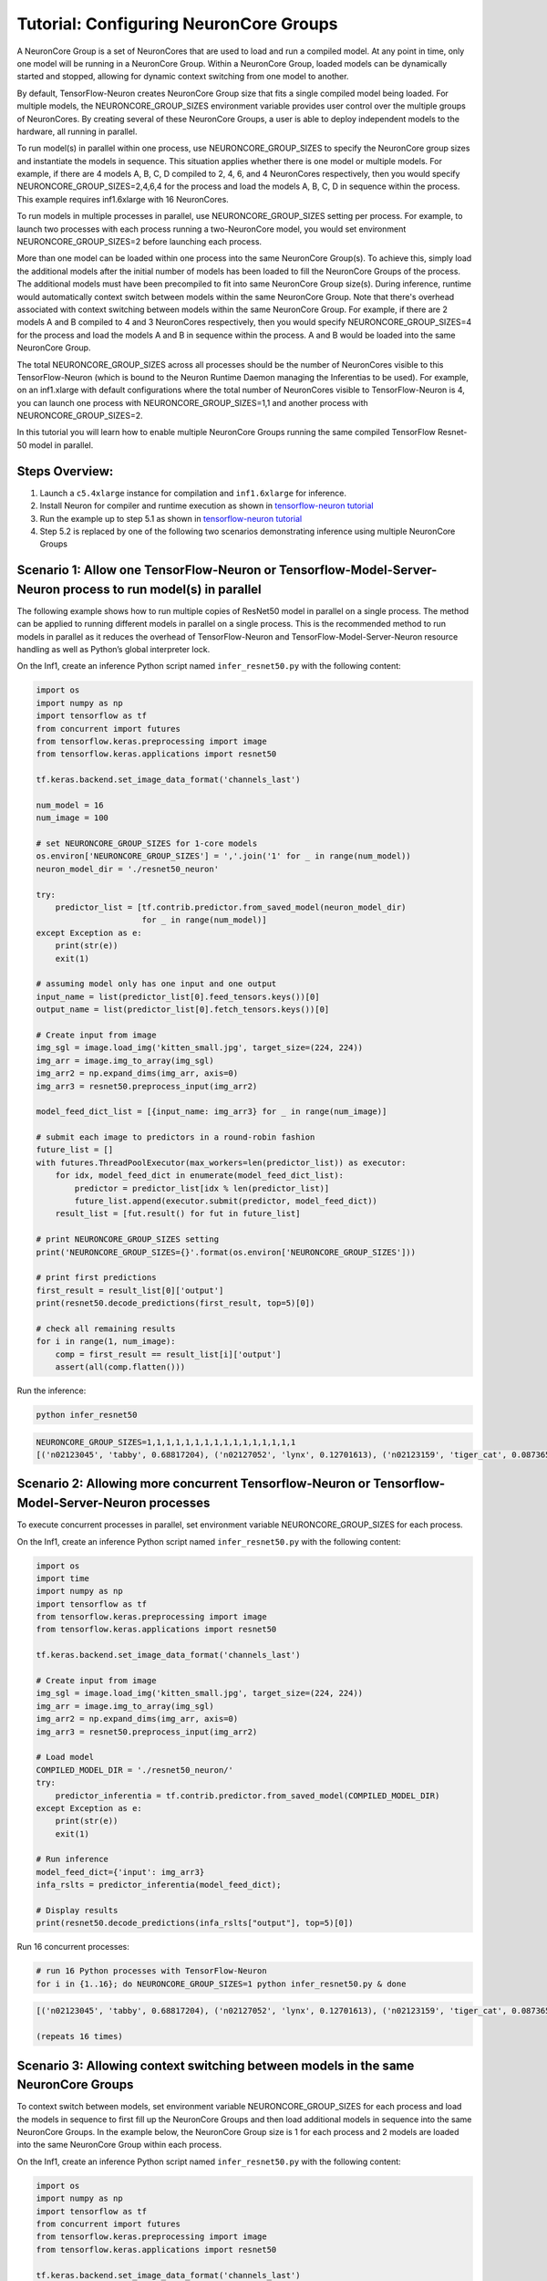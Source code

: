 .. _tensorflow-neurocore-group:

Tutorial: Configuring NeuronCore Groups
=======================================

A NeuronCore Group is a set of NeuronCores that are used to load and run
a compiled model. At any point in time, only one model will be running
in a NeuronCore Group. Within a NeuronCore Group, loaded models can be
dynamically started and stopped, allowing for dynamic context switching
from one model to another.

By default, TensorFlow-Neuron creates NeuronCore Group size that fits a
single compiled model being loaded. For multiple models, the
NEURONCORE_GROUP_SIZES environment variable provides user control over
the multiple groups of NeuronCores. By creating several of these
NeuronCore Groups, a user is able to deploy independent models to the
hardware, all running in parallel.

To run model(s) in parallel within one process, use
NEURONCORE_GROUP_SIZES to specify the NeuronCore group sizes and
instantiate the models in sequence. This situation applies whether there
is one model or multiple models. For example, if there are 4 models A,
B, C, D compiled to 2, 4, 6, and 4 NeuronCores respectively, then you
would specify NEURONCORE_GROUP_SIZES=2,4,6,4 for the process and load
the models A, B, C, D in sequence within the process. This example
requires inf1.6xlarge with 16 NeuronCores.

To run models in multiple processes in parallel, use
NEURONCORE_GROUP_SIZES setting per process. For example, to launch two
processes with each process running a two-NeuronCore model, you would
set environment NEURONCORE_GROUP_SIZES=2 before launching each process.

More than one model can be loaded within one process into the same
NeuronCore Group(s). To achieve this, simply load the additional models
after the initial number of models has been loaded to fill the
NeuronCore Groups of the process. The additional models must have been
precompiled to fit into same NeuronCore Group size(s). During inference,
runtime would automatically context switch between models within the
same NeuronCore Group. Note that there's overhead associated with
context switching between models within the same NeuronCore Group. For
example, if there are 2 models A and B compiled to 4 and 3 NeuronCores
respectively, then you would specify NEURONCORE_GROUP_SIZES=4 for the
process and load the models A and B in sequence within the process. A
and B would be loaded into the same NeuronCore Group.

The total NEURONCORE_GROUP_SIZES across all processes should be the
number of NeuronCores visible to this TensorFlow-Neuron (which is bound
to the Neuron Runtime Daemon managing the Inferentias to be used). For
example, on an inf1.xlarge with default configurations where the total
number of NeuronCores visible to TensorFlow-Neuron is 4, you can launch
one process with NEURONCORE_GROUP_SIZES=1,1 and another process with
NEURONCORE_GROUP_SIZES=2.

In this tutorial you will learn how to enable multiple NeuronCore Groups
running the same compiled TensorFlow Resnet-50 model in parallel.

Steps Overview:
---------------

1. Launch a ``c5.4xlarge`` instance for compilation and ``inf1.6xlarge``
   for inference.
2. Install Neuron for compiler and runtime execution as shown in
   `tensorflow-neuron tutorial <./tutorial-compile-infer.md>`__
3. Run the example up to step 5.1 as shown in `tensorflow-neuron
   tutorial <./tutorial-compile-infer.md>`__
4. Step 5.2 is replaced by one of the following two scenarios
   demonstrating inference using multiple NeuronCore Groups

Scenario 1: Allow one TensorFlow-Neuron or Tensorflow-Model-Server-Neuron process to run model(s) in parallel
-------------------------------------------------------------------------------------------------------------

The following example shows how to run multiple copies of ResNet50 model
in parallel on a single process. The method can be applied to running
different models in parallel on a single process. This is the
recommended method to run models in parallel as it reduces the overhead
of TensorFlow-Neuron and TensorFlow-Model-Server-Neuron resource
handling as well as Python’s global interpreter lock.

On the Inf1, create an inference Python script named
``infer_resnet50.py`` with the following content:

.. code:: python

   import os
   import numpy as np
   import tensorflow as tf
   from concurrent import futures
   from tensorflow.keras.preprocessing import image
   from tensorflow.keras.applications import resnet50

   tf.keras.backend.set_image_data_format('channels_last')

   num_model = 16
   num_image = 100

   # set NEURONCORE_GROUP_SIZES for 1-core models
   os.environ['NEURONCORE_GROUP_SIZES'] = ','.join('1' for _ in range(num_model))
   neuron_model_dir = './resnet50_neuron'

   try:
       predictor_list = [tf.contrib.predictor.from_saved_model(neuron_model_dir)
                         for _ in range(num_model)]
   except Exception as e:
       print(str(e))
       exit(1)

   # assuming model only has one input and one output
   input_name = list(predictor_list[0].feed_tensors.keys())[0]
   output_name = list(predictor_list[0].fetch_tensors.keys())[0]

   # Create input from image
   img_sgl = image.load_img('kitten_small.jpg', target_size=(224, 224))
   img_arr = image.img_to_array(img_sgl)
   img_arr2 = np.expand_dims(img_arr, axis=0)
   img_arr3 = resnet50.preprocess_input(img_arr2)

   model_feed_dict_list = [{input_name: img_arr3} for _ in range(num_image)]

   # submit each image to predictors in a round-robin fashion
   future_list = []
   with futures.ThreadPoolExecutor(max_workers=len(predictor_list)) as executor:
       for idx, model_feed_dict in enumerate(model_feed_dict_list):
           predictor = predictor_list[idx % len(predictor_list)]
           future_list.append(executor.submit(predictor, model_feed_dict))
       result_list = [fut.result() for fut in future_list]

   # print NEURONCORE_GROUP_SIZES setting
   print('NEURONCORE_GROUP_SIZES={}'.format(os.environ['NEURONCORE_GROUP_SIZES']))

   # print first predictions
   first_result = result_list[0]['output']
   print(resnet50.decode_predictions(first_result, top=5)[0])

   # check all remaining results
   for i in range(1, num_image):
       comp = first_result == result_list[i]['output']
       assert(all(comp.flatten()))

Run the inference:

.. code:: bash

   python infer_resnet50

.. code:: bash

   NEURONCORE_GROUP_SIZES=1,1,1,1,1,1,1,1,1,1,1,1,1,1,1,1
   [('n02123045', 'tabby', 0.68817204), ('n02127052', 'lynx', 0.12701613), ('n02123159', 'tiger_cat', 0.08736559), ('n02124075', 'Egyptian_cat', 0.063844085), ('n02128757', 'snow_leopard', 0.009240591)]

Scenario 2: Allowing more concurrent Tensorflow-Neuron or Tensorflow-Model-Server-Neuron processes
--------------------------------------------------------------------------------------------------

To execute concurrent processes in parallel, set environment variable
NEURONCORE_GROUP_SIZES for each process.

On the Inf1, create an inference Python script named
``infer_resnet50.py`` with the following content:

.. code:: python

   import os
   import time
   import numpy as np
   import tensorflow as tf
   from tensorflow.keras.preprocessing import image
   from tensorflow.keras.applications import resnet50

   tf.keras.backend.set_image_data_format('channels_last')

   # Create input from image
   img_sgl = image.load_img('kitten_small.jpg', target_size=(224, 224))
   img_arr = image.img_to_array(img_sgl)
   img_arr2 = np.expand_dims(img_arr, axis=0)
   img_arr3 = resnet50.preprocess_input(img_arr2)

   # Load model
   COMPILED_MODEL_DIR = './resnet50_neuron/'
   try:
       predictor_inferentia = tf.contrib.predictor.from_saved_model(COMPILED_MODEL_DIR)
   except Exception as e:
       print(str(e))
       exit(1)

   # Run inference
   model_feed_dict={'input': img_arr3}
   infa_rslts = predictor_inferentia(model_feed_dict);

   # Display results
   print(resnet50.decode_predictions(infa_rslts["output"], top=5)[0])

Run 16 concurrent processes:

.. code:: bash

   # run 16 Python processes with TensorFlow-Neuron
   for i in {1..16}; do NEURONCORE_GROUP_SIZES=1 python infer_resnet50.py & done

.. code:: bash

   [('n02123045', 'tabby', 0.68817204), ('n02127052', 'lynx', 0.12701613), ('n02123159', 'tiger_cat', 0.08736559), ('n02124075', 'Egyptian_cat', 0.063844085), ('n02128757', 'snow_leopard', 0.009240591)]

   (repeats 16 times)

Scenario 3: Allowing context switching between models in the same NeuronCore Groups
-----------------------------------------------------------------------------------

To context switch between models, set environment variable
NEURONCORE_GROUP_SIZES for each process and load the models in sequence
to first fill up the NeuronCore Groups and then load additional models
in sequence into the same NeuronCore Groups. In the example below, the
NeuronCore Group size is 1 for each process and 2 models are loaded into
the same NeuronCore Group within each process.

On the Inf1, create an inference Python script named
``infer_resnet50.py`` with the following content:

.. code:: python

   import os
   import numpy as np
   import tensorflow as tf
   from concurrent import futures
   from tensorflow.keras.preprocessing import image
   from tensorflow.keras.applications import resnet50

   tf.keras.backend.set_image_data_format('channels_last')

   num_model = 2
   num_image = 100

   neuron_model_dir = './resnet50_neuron'

   try:
       predictor_list = [tf.contrib.predictor.from_saved_model(neuron_model_dir)
                         for _ in range(num_model)]
   except Exception as e:
       print(str(e))
       exit(1)

   # assuming model only has one input and one output
   input_name = list(predictor_list[0].feed_tensors.keys())[0]
   output_name = list(predictor_list[0].fetch_tensors.keys())[0]

   # Create input from image
   img_sgl = image.load_img('kitten_small.jpg', target_size=(224, 224))
   img_arr = image.img_to_array(img_sgl)
   img_arr2 = np.expand_dims(img_arr, axis=0)
   img_arr3 = resnet50.preprocess_input(img_arr2)

   model_feed_dict_list = [{input_name: img_arr3} for _ in range(num_image)]

   # submit each image to predictors in a round-robin fashion
   future_list = []
   with futures.ThreadPoolExecutor(max_workers=len(predictor_list)) as executor:
       for idx, model_feed_dict in enumerate(model_feed_dict_list):
           predictor = predictor_list[idx % len(predictor_list)]
           future_list.append(executor.submit(predictor, model_feed_dict))
       result_list = [fut.result() for fut in future_list]

   # print first predictions
   first_result = result_list[0]['output']
   print(resnet50.decode_predictions(first_result, top=5)[0])

   # check all remaining results
   for i in range(1, num_image):
       comp = first_result == result_list[i]['output']
       assert(all(comp.flatten()))

Run 16 concurrent processes, each loading 2 models:

.. code:: bash

   # run 16 Python processes with TensorFlow-Neuron, each process context switches between 2 models
   for i in {1..16}; do NEURONCORE_GROUP_SIZES=1 python infer_resnet50.py & done

.. code:: bash

   [('n02123045', 'tabby', 0.68817204), ('n02127052', 'lynx', 0.12701613), ('n02123159', 'tiger_cat', 0.08736559), ('n02124075', 'Egyptian_cat', 0.063844085), ('n02128757', 'snow_leopard', 0.009240591)]

   (repeats 16 times)

Troubleshooting
---------------

If you see the following message during inference:

.. code:: bash

   tensorflow.python.framework.errors_impl.ResourceExhaustedError: All machine learning accelerators are currently being consumed. Please check if there are other processes running on the accelerator. If no other processes are consuming machine learning accelerator resource, please manually free up hardware resource by `sudo systemctl restart neuron-rtd`. If you have package `aws-neuron-tools` installed, you may also free up resource by `/opt/aws/neuron/bin/neuron-cli reset`. IMPORTANT: MANUALLY FREEING UP HARDWARE RESOURCE CAN DESTROY YOUR OTHER PROCESSES RUNNING ON MACHINE LEARNING ACCELERATORS!

Please try running ``sudo systemctl restart neuron-rtd`` or
``/opt/aws/neuron/bin/neuron-cli reset`` to clean up resources. Please
note that this can destroy processing currently running on
Inferentia(s).

Also, please check the setting of NEURONCORE_GROUP_SIZES enviroment
variable.
